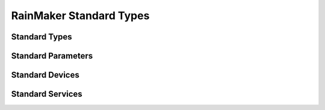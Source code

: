RainMaker Standard Types
########################

Standard Types
--------------
.. include-build-file:: inc/esp_rmaker_standard_types.inc

Standard Parameters
-------------------
.. include-build-file:: inc/esp_rmaker_standard_params.inc

Standard Devices
----------------
.. include-build-file:: inc/esp_rmaker_standard_devices.inc

Standard Services
-----------------
.. include-build-file:: inc/esp_rmaker_standard_services.inc
